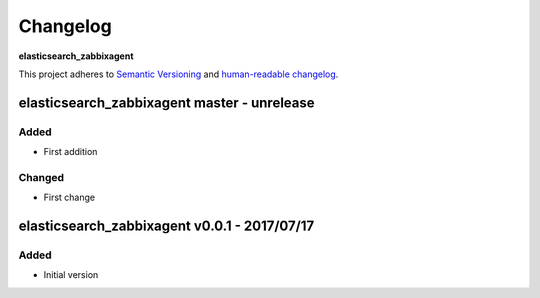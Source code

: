 Changelog
=========

**elasticsearch_zabbixagent**

This project adheres to `Semantic Versioning <http://semver.org/spec/v2.0.0.html>`__
and `human-readable changelog <http://keepachangelog.com/en/0.3.0/>`__.


elasticsearch_zabbixagent master - unrelease
--------------------------------------------


Added
~~~~~

- First addition

Changed
~~~~~~~

- First change


elasticsearch_zabbixagent v0.0.1 - 2017/07/17
---------------------------------------------

Added
~~~~~

- Initial version

